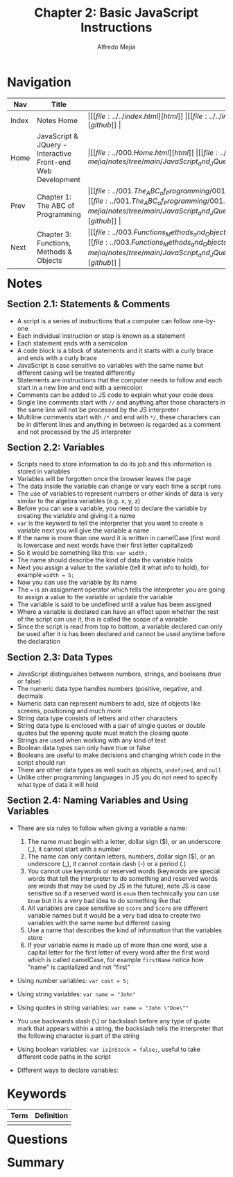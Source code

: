 #+title: Chapter 2: Basic JavaScript Instructions
#+author: Alfredo Mejia
#+options: num:nil html-postamble:nil
#+html_head: <link rel="stylesheet" type="text/css" href="../../resources/bulma/bulma.css" /> <style>body {margin: 5%} h1,h2,h3,h4,h5,h6 {margin-top: 3%}</style>

* Navigation
| Nav   | Title                                                       | Links                                   |
|-------+-------------------------------------------------------------+-----------------------------------------|
| Index | Notes Home                                                  | \vert [[file:../../index.html][html]] \vert [[file:../../index.org][org]] \vert [[https://github.com/alfredo-mejia/notes/tree/main][github]] \vert |
| Home  | JavaScript & JQuery - Interactive Front-end Web Development | \vert [[file:../000.Home.html][html]] \vert [[file:../000.Home.org][org]] \vert [[https://github.com/alfredo-mejia/notes/tree/main/JavaScript_and_JQuery_Interactive_Frontend_Web_Development][github]] \vert |
| Prev  | Chapter 1: The ABC of Programming                           | \vert [[file:../001.The_ABC_of_Programming/001.000.Notes.html][html]] \vert [[file:../001.The_ABC_of_Programming/001.000.Notes.org][org]] \vert [[https://github.com/alfredo-mejia/notes/tree/main/JavaScript_and_JQuery_Interactive_Frontend_Web_Development/001.The_ABC_of_Programming][github]] \vert |
| Next  | Chapter 3: Functions, Methods & Objects                     | \vert [[file:../003.Functions_Methods_and_Objects/003.000.Notes.html][html]] \vert [[file:../003.Functions_Methods_and_Objects/003.000.Notes.org][org]] \vert [[https://github.com/alfredo-mejia/notes/tree/main/JavaScript_and_JQuery_Interactive_Frontend_Web_Development/003.Functions_Methods_and_Objects][github]] \vert |

* Notes

** Section 2.1: Statements & Comments
   - A script is a series of instructions that a computer can follow one-by-one
   - Each individual instruction or step is known as a statement
   - Each statement ends with a semicolon
   - A code block is a block of statements and it starts with a curly brace and ends with a curly brace
   - JavaScript is case sensitive so variables with the same name but different casing will be treated differently
   - Statements are instructions that the computer needs to follow and each start in a new line and end with a semicolon
   - Comments can be added to JS code to explain what your code does
   - Single line comments start with ~//~ and anything after those characters in the same line will not be processed by the JS interpreter
   - Multiline comments start with ~/*~ and end with ~*/~, these characters can be in different lines and anything in between is regarded as a comment and not processed by the JS interpreter

** Section 2.2: Variables
   - Scripts need to store information to do its job and this information is stored in variables
   - Variables will be forgotten once the browser leaves the page
   - The data inside the variable can change or vary each time a script runs
   - The use of variables to represent numbers or other kinds of data is very similar to the algebra variables (e.g. x, y, z)
   - Before you can use a variable, you need to declare the variable by creating the variable and giving it a name
   - ~var~ is the keyword to tell the interpreter that you want to create a variable next you will give the variable a name
   - If the name is more than one word it is written in camelCase (first word is lowercase and next words have their first letter capitalized)
   - So it would be something like this: ~var width;~
   - The name should describe the kind of data the variable holds
   - Next you assign a value to the variable (tell it what info to hold), for example ~width = 5;~
   - Now you can use the variable by its name
   - The ~=~ is an assignment operator which tells the interpreter you are going to assign a value to the variable or update the variable
   - The variable is said to be undefined until a value has been assigned
   - Where a variable is declared can have an effect upon whether the rest of the script can use it, this is called the scope of a variable
   - Since the script is read from top to bottom, a variable declared can only be used after it is has been declared and cannot be used anytime before the declaration

** Section 2.3: Data Types
   - JavaScript distinguishes between numbers, strings, and booleans (true or false)
   - The numeric data type handles numbers (positive, negative, and decimals
   - Numeric data can represent numbers to add, size of objects like screens, positioning and much more
   - String data type consists of letters and other characters
   - String data type is enclosed with a pair of single quotes or double quotes but the opening quote must match the closing quote
   - Strings are used when working with any kind of text
   - Boolean data types can only have true or false
   - Booleans are useful to make decisions and changing which code in the script should run
   - There are other data types as well such as objects, ~undefined~, and ~null~
   - Unlike other programming languages in JS you do not need to specify what type of data it will hold

** Section 2.4: Naming Variables and Using Variables
   - There are six rules to follow when giving a variable a name:
     1. The name must begin with a letter, dollar sign ($), or an underscore (_), it cannot start with a number
     2. The name can only contain letters, numbers, dollar sign ($), or an underscore (_), it cannot contain dash (-) or a period (.)
     3. You cannot use keywords or reserved words (keywords are special words that tell the interpreter to do something and reserved words are words that may be used by JS in the future), note JS is case sensitive so if a reserved word is ~enum~ then technically you can use ~Enum~ but it is a very bad idea to do something like that
     4. All variables are case sensitive so ~score~ and ~Score~ are different variable names but it would be a very bad idea to create two variables with the same name but different casing
     5. Use a name that describes the kind of information that the variables store
     6. If your variable name is made up of more than one word, use a capital letter for the first letter of every word after the first word which is called camelCase, for example ~firstName~ notice how "name" is captialized and not "first"
   - Using number variables: ~var cost = 5;~
   - Using string variables: ~var name = "John"~
   - Using quotes in string variables: ~var name = "John \"Doe\""~
   - You use backwards slash (~\~) or backslash before any type of quote mark that appears within a string, the backslash tells the interpreter that the following character is part of the string
   - Using boolean variables: ~var isInStock = false;~, useful to take different code paths in the script
   - Different ways to declare variables:

     #+BEGIN_SRC JavaScript
       
     #+END_SRC
     
* Keywords
| Term | Definition |
|------+------------|
|      |            |

* Questions

* Summary

